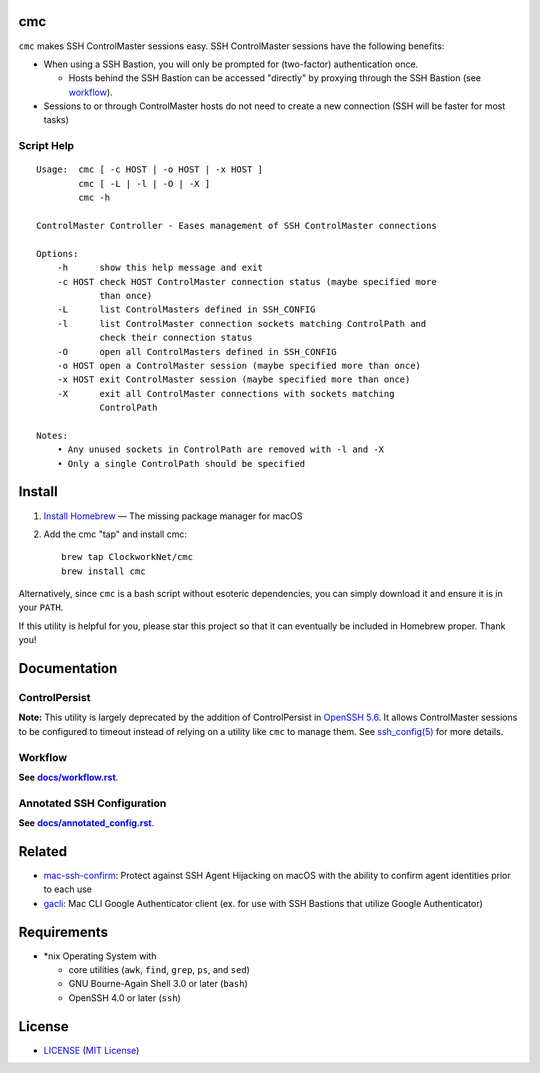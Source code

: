 cmc
===

``cmc`` makes SSH ControlMaster sessions easy. SSH ControlMaster sessions have
the following benefits:

- When using a SSH Bastion, you will only be prompted for (two-factor)
  authentication once.

  - Hosts behind the SSH Bastion can be accessed "directly" by proxying through
    the SSH Bastion (see workflow_).

- Sessions to or through ControlMaster hosts do not need to create a new
  connection (SSH will be faster for most tasks)


Script Help
-----------

::

    Usage:  cmc [ -c HOST | -o HOST | -x HOST ]
            cmc [ -L | -l | -O | -X ]
            cmc -h

    ControlMaster Controller - Eases management of SSH ControlMaster connections

    Options:
        -h      show this help message and exit
        -c HOST check HOST ControlMaster connection status (maybe specified more
                than once)
        -L      list ControlMasters defined in SSH_CONFIG
        -l      list ControlMaster connection sockets matching ControlPath and
                check their connection status
        -O      open all ControlMasters defined in SSH_CONFIG
        -o HOST open a ControlMaster session (maybe specified more than once)
        -x HOST exit ControlMaster session (maybe specified more than once)
        -X      exit all ControlMaster connections with sockets matching
                ControlPath

    Notes:
        • Any unused sockets in ControlPath are removed with -l and -X
        • Only a single ControlPath should be specified


Install
=======

1. `Install Homebrew`_ — The missing package manager for macOS
2. Add the cmc "tap" and install cmc::

    brew tap ClockworkNet/cmc
    brew install cmc

Alternatively, since ``cmc`` is a bash script without esoteric dependencies,
you can simply download it and ensure it is in your ``PATH``.

If this utility is helpful for you, please star this project so that it can
eventually be included in Homebrew proper. Thank you!

.. _`Install Homebrew`: http://brew.sh/#install


Documentation
=============


ControlPersist
--------------

**Note:** This utility is largely deprecated by the addition of ControlPersist
in `OpenSSH 5.6`_. It allows ControlMaster sessions to be configured to timeout
instead of relying on a utility like ``cmc`` to manage them. See
`ssh_config(5)`_ for more details.

.. _`OpenSSH 5.6`: https://www.openssh.com/txt/release-5.6
.. _`ssh_config(5)`: http://man.openbsd.org/OpenBSD-current/man5/ssh_config.5


Workflow
--------

**See** |workflow|_.

.. |workflow| replace:: **docs/workflow.rst**
.. _workflow: docs/workflow.rst

Annotated SSH Configuration
---------------------------

**See** |annotated_config|_.

.. |annotated_config| replace:: **docs/annotated_config.rst**
.. _annotated_config: docs/annotated_config.rst


Related
=======

- mac-ssh-confirm_: Protect against SSH Agent Hijacking on macOS with the
  ability to confirm agent identities prior to each use
- gacli_: Mac CLI Google Authenticator client (ex. for use with SSH Bastions
  that utilize Google Authenticator)

.. _mac-ssh-confirm: https://github.com/TimZehta/mac-ssh-confirm
.. _gacli: https://github.com/ClockworkNet/gacli


Requirements
============

- \*nix Operating System with

  - core utilities (``awk``, ``find``, ``grep``, ``ps``, and ``sed``)
  - GNU Bourne-Again Shell 3.0 or later (``bash``)
  - OpenSSH 4.0 or later (``ssh``)


License
=======

.. image:: https://img.shields.io/github/license/TimZehta/dullaplan.svg
    :alt: badge: GitHub license (MIT)
    :align: right
    :target: `MIT License`_
- `<LICENSE>`_ (`MIT License`_)

.. _`MIT License`: http://www.opensource.org/licenses/MIT
